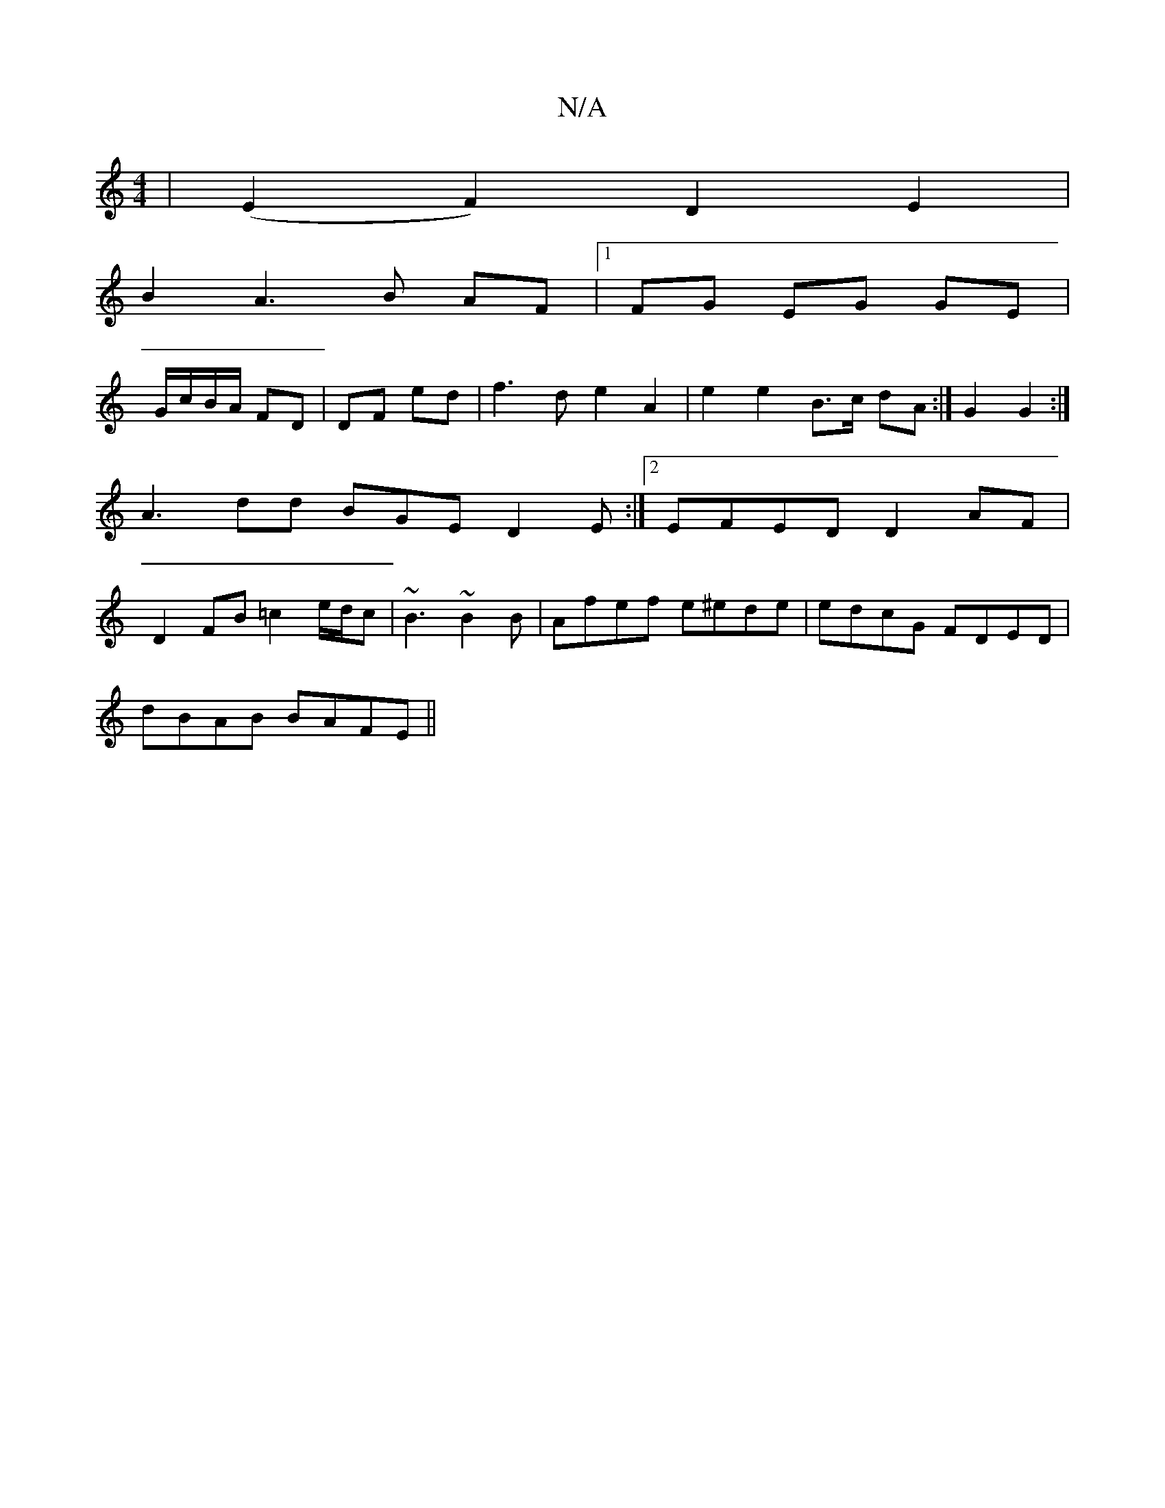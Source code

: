 X:1
T:N/A
M:4/4
R:N/A
K:Cmajor
 | (E2 F2) D2E2 |
B2 A3 B AF |1 FG- EG GE |
G/c/B/A/ FD | DF ed | f3 d e2 A2 | e2 e2 B>c dA :|G2 G2 :| A3 dd BGE D2 E :|[2 EFED D2AF | D2 FB =c2 e/d/c|~B3 ~B2 B | Afef e^ede|edcG FDED|
dBAB BAFE||

ED